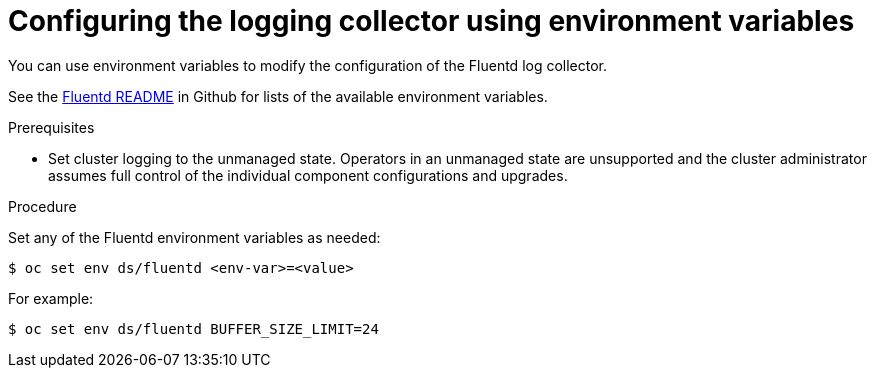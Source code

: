 // Module included in the following assemblies:
//
// * logging/cluster-logging-collector.adoc

[id="cluster-logging-collector-envvar_{context}"]
= Configuring the logging collector using environment variables

You can use environment variables to modify the configuration of the Fluentd log
collector.

See the link:https://github.com/openshift/origin-aggregated-logging/blob/master/fluentd/README.md[Fluentd README] in Github for lists of the
available environment variables.

.Prerequisites

* Set cluster logging to the unmanaged state. Operators in an unmanaged state are unsupported and the cluster administrator assumes full control of the individual component configurations and upgrades.

.Procedure

Set any of the Fluentd environment variables as needed:

----
$ oc set env ds/fluentd <env-var>=<value>
----

For example:

----
$ oc set env ds/fluentd BUFFER_SIZE_LIMIT=24
----
